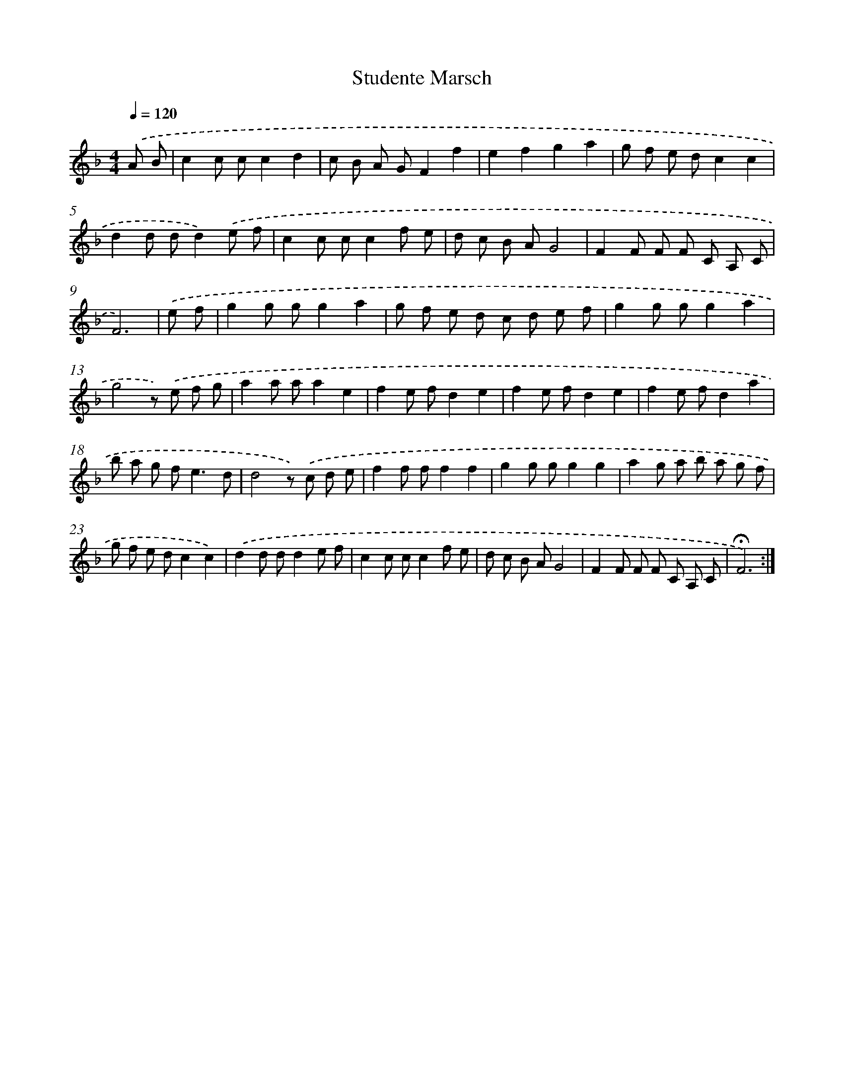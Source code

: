 X: 17388
T: Studente Marsch
%%abc-version 2.0
%%abcx-abcm2ps-target-version 5.9.1 (29 Sep 2008)
%%abc-creator hum2abc beta
%%abcx-conversion-date 2018/11/01 14:38:12
%%humdrum-veritas 2741170834
%%humdrum-veritas-data 2827385417
%%continueall 1
%%barnumbers 0
L: 1/8
M: 4/4
Q: 1/4=120
K: F clef=treble
.('A B [I:setbarnb 1]|
c2c cc2d2 |
c B A GF2f2 |
e2f2g2a2 |
g f e dc2c2 |
d2d dd2).('e f |
c2c cc2f e |
d c B AG4 |
F2F F F C A, C |
F6) |
.('e f [I:setbarnb 10]|
g2g gg2a2 |
g f e d c d e f |
g2g gg2a2 |
g4z) .('e f g |
a2a aa2e2 |
f2e fd2e2 |
f2e fd2e2 |
f2e fd2a2 |
b a g f2<e2d |
d4z) .('c d e |
f2f ff2f2 |
g2g gg2g2 |
a2g a b a g f |
g f e dc2c2) |
.('d2d dd2e f |
c2c cc2f e |
d c B AG4 |
F2F F F C A, C |
!fermata!F6) :|]
